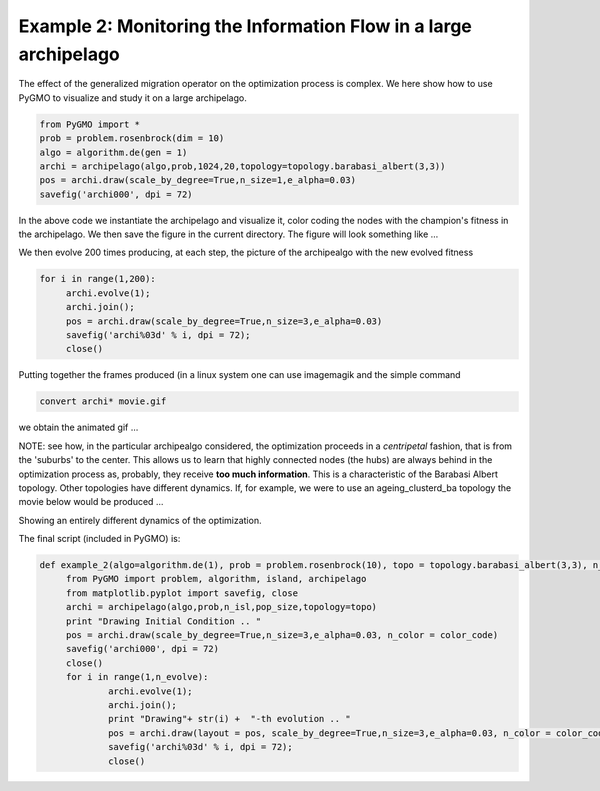 =================================================================
Example 2: Monitoring the Information Flow in a large archipelago
=================================================================

The effect of the generalized migration operator on the optimization process
is complex. We here show how to use PyGMO to visualize and study it
on a large archipelago.

.. code-block:: python

   from PyGMO import *
   prob = problem.rosenbrock(dim = 10)
   algo = algorithm.de(gen = 1)
   archi = archipelago(algo,prob,1024,20,topology=topology.barabasi_albert(3,3))
   pos = archi.draw(scale_by_degree=True,n_size=1,e_alpha=0.03)
   savefig('archi000', dpi = 72)

In the above code we instantiate the archipelago and visualize it, color coding the nodes with the champion's
fitness in the archipelago. We then save the figure in the current directory. The figure will look something like ...

.. image:: ../images/examples/ex2.png

We then evolve 200 times producing, at each step, the picture of the archipealgo with the new evolved 
fitness

.. code-block:: python

   for i in range(1,200):
	archi.evolve(1); 
	archi.join();
	pos = archi.draw(scale_by_degree=True,n_size=3,e_alpha=0.03)
	savefig('archi%03d' % i, dpi = 72);  
	close()

Putting together the frames produced (in a linux system one can use imagemagik
and the simple command 

.. code-block:: bash

   convert archi* movie.gif

we obtain the animated gif  ...

.. image:: ../images/examples/ex2_mov_ba_fit.gif

NOTE: see how, in the particular archipealgo considered, the optimization proceeds in a *centripetal*
fashion, that is from the 'suburbs' to the center. This allows us to learn that highly connected nodes
(the hubs) are always behind in the optimization process as, probably, they receive **too much information**.
This is a characteristic of the Barabasi Albert topology. Other topologies have different dynamics.
If, for example, we were to use an ageing_clusterd_ba topology the movie below would be produced ...

.. image:: ../images/examples/ex2_mov_agba_rank.gif

Showing an entirely different dynamics of the optimization.

The final script (included in PyGMO) is:

.. code-block:: python

   def example_2(algo=algorithm.de(1), prob = problem.rosenbrock(10), topo = topology.barabasi_albert(3,3), n_evolve = 100, n_isl = 1024, pop_size = 20, color_code='rank'):
	from PyGMO import problem, algorithm, island, archipelago
	from matplotlib.pyplot import savefig, close
	archi = archipelago(algo,prob,n_isl,pop_size,topology=topo)
	print "Drawing Initial Condition .. "
	pos = archi.draw(scale_by_degree=True,n_size=3,e_alpha=0.03, n_color = color_code)
	savefig('archi000', dpi = 72)
	close()
	for i in range(1,n_evolve):
		archi.evolve(1); 
		archi.join();
		print "Drawing"+ str(i) +  "-th evolution .. "
		pos = archi.draw(layout = pos, scale_by_degree=True,n_size=3,e_alpha=0.03, n_color = color_code)
		savefig('archi%03d' % i, dpi = 72);  
		close()

